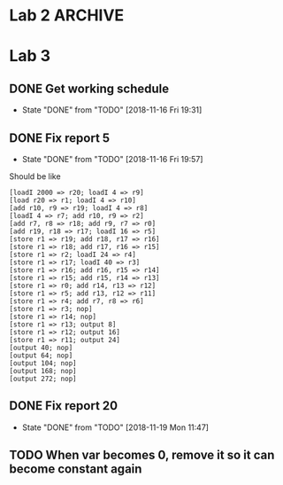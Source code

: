 * Lab 2                                                             :ARCHIVE:
** DONE Implement help flag
   CLOSED: [2018-09-29 Sat 13:39]
   - State "DONE"       from "TODO"       [2018-09-29 Sat 13:39]
** DONE Cleanify register renaming
   CLOSED: [2018-09-29 Sat 15:29]
   - State "DONE"       from "TODO"       [2018-09-29 Sat 15:29]
** DONE Add printer-option to structs LL and ll-node
   CLOSED: [2018-09-29 Sat 15:52]
   - State "DONE"       from "TODO"       [2018-09-29 Sat 15:52]
** TODO Reorganize errors.lisp and parser.lisp
** TODO Return Lexeme spelling, grammatic category, AND opcode number
** TODO Replace opcode in IR with integer representation
** DONE IR and LL file in top level directory
   CLOSED: [2018-09-29 Sat 13:40]
   - State "DONE"       from "TODO"       [2018-09-29 Sat 13:40]
** DONE Add global variables lisp file
   CLOSED: [2018-09-29 Sat 16:19]
   - State "DONE"       from "TODO"       [2018-09-29 Sat 16:19]
** TODO Export all symbols of IR and LL, maybe
** TODO Work out dependencies
** DONE Count the number of registers, max
   CLOSED: [2018-09-29 Sat 15:31]
   - State "DONE"       from "TODO"       [2018-09-29 Sat 15:31]
** DONE Calculate MAXLIVE
   CLOSED: [2018-09-30 Sun 23:49]
   - State "DONE"       from "TODO"       [2018-09-30 Sun 23:49]
** TODO Remove IR's dependency on table:lookup
** DONE Remove abs from output-ir
   CLOSED: [2018-09-30 Sun 23:49]
   - State "DONE"       from "TODO"       [2018-09-30 Sun 23:49]
** TODO Maybe if next use is on the same line, don't count that one
** DONE [#A] Start on register spilling. Loop through physical registers
   CLOSED: [2018-09-30 Sun 23:48]
   - State "DONE"       from "TODO"       [2018-09-30 Sun 23:48]
** TODO Keep track of clean values that don't need re-spilling
** TODO Keep track of rematerializable values 
** TODO Make store take up r1 and r2 instead of r1 and r3
* Lab 3
** DONE Get working schedule
   CLOSED: [2018-11-16 Fri 19:31]
   - State "DONE"       from "TODO"       [2018-11-16 Fri 19:31]
** DONE Fix report 5
   CLOSED: [2018-11-16 Fri 19:57]
   - State "DONE"       from "TODO"       [2018-11-16 Fri 19:57]
   Should be like
   #+BEGIN_SRC 
   [loadI 2000 => r20; loadI 4 => r9]
   [load r20 => r1; loadI 4 => r10]
   [add r10, r9 => r19; loadI 4 => r8]
   [loadI 4 => r7; add r10, r9 => r2]
   [add r7, r8 => r18; add r9, r7 => r0]
   [add r19, r18 => r17; loadI 16 => r5]
   [store r1 => r19; add r18, r17 => r16]
   [store r1 => r18; add r17, r16 => r15]
   [store r1 => r2; loadI 24 => r4]
   [store r1 => r17; loadI 40 => r3]
   [store r1 => r16; add r16, r15 => r14]
   [store r1 => r15; add r15, r14 => r13]
   [store r1 => r0; add r14, r13 => r12]
   [store r1 => r5; add r13, r12 => r11]
   [store r1 => r4; add r7, r8 => r6]
   [store r1 => r3; nop]
   [store r1 => r14; nop]
   [store r1 => r13; output 8]
   [store r1 => r12; output 16]
   [store r1 => r11; output 24]
   [output 40; nop]
   [output 64; nop]
   [output 104; nop]
   [output 168; nop]
   [output 272; nop]
   #+END_SRC
** DONE Fix report 20
   CLOSED: [2018-11-19 Mon 11:47]
   - State "DONE"       from "TODO"       [2018-11-19 Mon 11:47]
** TODO When var becomes 0, remove it so it can become constant again
